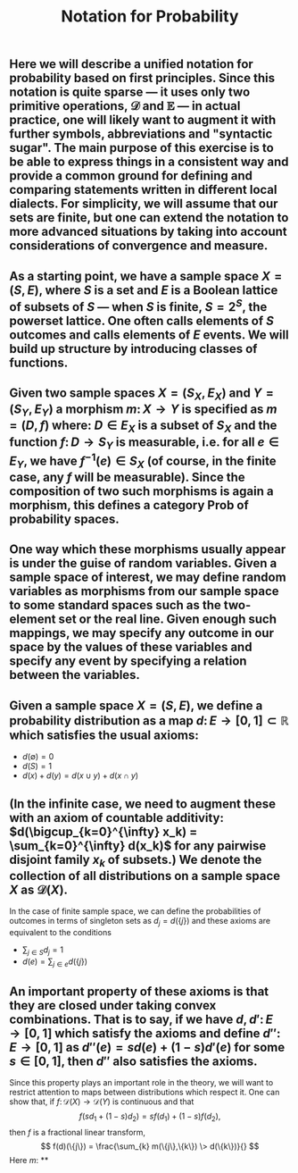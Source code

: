 #+TITLE: Notation for Probability

** Here we will describe a unified notation for probability based on first principles.  Since this notation is quite sparse --- it uses only two primitive operations, \(\mathcal{D}\) and \(\mathbb{E}\) --- in actual practice, one will likely want to augment it with further symbols, abbreviations and "syntactic sugar".  The main purpose of this exercise is to be able to express things in a consistent way and provide a common ground for defining and comparing statements written in different local dialects.  For simplicity, we will assume that our sets are finite, but one can extend the notation to more advanced situations by taking into account considerations of convergence and measure.
** As a starting point, we have a sample space \(X = (S, E)\), where \(S\) is a set and \(E\) is a Boolean lattice of subsets of \(S\) --- when \(S\) is finite, \(S = 2^S\), the powerset lattice.  One often calls elements of \(S\) outcomes and calls elements of \(E\) events.  We will build up structure by introducing classes of functions.
** Given two sample spaces \(X = (S_X, E_X)\) and \(Y = (S_Y, E_Y)\) a morphism \(m \colon X \to Y\) is specified as \(m = (D, f)\) where:  \(D \in E_X\) is a subset of \(S_X\) and the function \(f \colon D \to S_Y\) is measurable, i.e. for all \(e \in E_Y\), we have \(f^{-1} (e) \in S_{X}\) (of course, in the finite case, any \(f\) will be measurable).  Since the composition of two such morphisms is again a morphism, this defines a category \(\mathsf{Prob}\) of probability spaces.
** One way which these morphisms usually appear is under the guise of random variables.  Given a sample space of interest, we may define random variables as morphisms from our sample space to some standard spaces such as the two-element set or the real line.  Given enough such mappings, we may specify any outcome in our space by the values of these variables and specify any event by specifying a relation between the variables.
** Given a sample space \(X = (S, E)\), we define a probability distribution as a map \(d \colon E \to [0,1] \subset \mathbb{R}\) which satisfies the usual axioms:
:PROPERTIES:
:now: 1611781901176
:later: 1611776710177
:done: 1611776616676
:END:
+ \(d(\emptyset) = 0\)
+ \(d(S) = 1\)
+ \(d(x) + d(y) = d(x \cup y) + d(x \cap y)\)
** (In the infinite case, we need to augment these with an axiom of countable additivity: \(d(\bigcup_{k=0}^{\infty} x_k)  = \sum_{k=0}^{\infty} d(x_k)\) for any pairwise disjoint family \(x_{k}\) of subsets.)  We denote the collection of all distributions on a sample space \(X\) as \(\mathcal{D}(X)\).
In the case of finite sample space, we can define the probabilities of outcomes in terms of singleton sets as \(d_{j} = d(\{j\})\) and these axioms are equivalent to the conditions
+ \(\sum_{j \in S} d_{j} = 1\)
+ \(d(e) = \sum_{j \in e} d(\{j\})\)
** An important property of these axioms is that they are closed under taking convex combinations.  That is to say, if we have \(d, d' \colon E \to [0,1]\) which satisfy the axioms and define \(d'' \colon E \to [0,1]\) as \(d''(e) = s d(e) + (1-s) d'(e)\) for some \(s \in [0,1]\), then \(d''\) also satisfies the axioms.
:PROPERTIES:
:later: 1611780348176
:END:
Since this property plays an important role in the theory, we will want to restrict attention to maps between distributions which respect it.  One can show that, if \(f \colon \mathcal{D}(X) \to \mathcal{D}(Y)\) is continuous and that 
\[
   f(s d_{1} + (1-s) d_{2}) = s f(d_{1}) + (1-s) f(d_{2}),
\]
then \(f\) is a fractional linear transform,
\[
  f(d)(\{j\}) = \frac{\sum_{k} m(\{j\},\{k\}) \> d(\{k\})}{}
\]
Here \(m \colon \)
**
